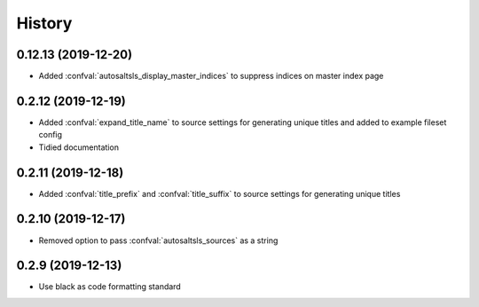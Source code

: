 History
========

0.12.13 (2019-12-20)
--------------------

* Added :confval:`autosaltsls_display_master_indices` to suppress indices on master index page

0.2.12 (2019-12-19)
--------------------

* Added :confval:`expand_title_name` to source settings for generating unique titles and added to example fileset config
* Tidied documentation

0.2.11 (2019-12-18)
--------------------

* Added :confval:`title_prefix` and :confval:`title_suffix` to source settings for generating unique titles

0.2.10 (2019-12-17)
--------------------

* Removed option to pass :confval:`autosaltsls_sources` as a string

0.2.9 (2019-12-13)
-------------------

* Use black as code formatting standard